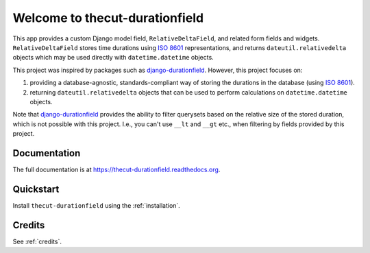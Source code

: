 ===============================
Welcome to thecut-durationfield
===============================


.. image:: https://travis-ci.org/thecut/thecut-durationfield.svg
    :target: https://travis-ci.org/thecut/thecut-durationfield

.. image:: https://codecov.io/github/thecut/thecut-durationfield/coverage.svg
    :target: https://codecov.io/github/thecut/thecut-durationfield

.. image:: https://readthedocs.org/projects/thecut-durationfield/badge/?version=latest
    :target: http://thecut-durationfield.readthedocs.io/en/latest/?badge=latest
    :alt: Documentation Status

This app provides a custom Django model field, ``RelativeDeltaField``, and
related form fields and widgets. ``RelativeDeltaField`` stores time durations
using `ISO 8601`_ representations, and returns ``dateutil.relativedelta``
objects which may be used directly with ``datetime.datetime`` objects.

This project was inspired by packages such as `django-durationfield`_. However,
this project focuses on:

#. providing a database-agnostic, standards-compliant way of storing the
   durations in the database (using `ISO 8601`_).
#. returning ``dateutil.relativedelta`` objects that can be used to perform
   calculations on ``datetime.datetime`` objects.

Note that `django-durationfield`_ provides the ability to filter querysets
based on the relative size of the stored duration, which is not possible with
this project. I.e., you can't use ``__lt`` and ``__gt`` etc., when filtering
by fields provided by this project.


Documentation
-------------

The full documentation is at https://thecut-durationfield.readthedocs.org.


Quickstart
----------

Install ``thecut-durationfield`` using the :ref:`installation`.


Credits
-------

See :ref:`credits`.


.. _`ISO 8601`: http://en.wikipedia.org/wiki/ISO_8601#Durations
.. _`django-durationfield`: https://github.com/johnpaulett/django-durationfield
.. _`pypi`: http://pypi.python.org/pypi/django-timezone-field/
.. _`pip`: http://www.pip-installer.org/
